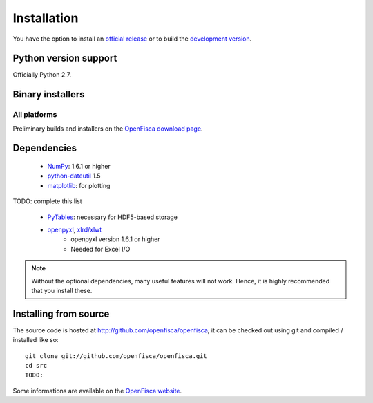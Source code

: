 .. _install:

************
Installation
************

You have the option to install an `official release
<https://github.com/openfisca/openfisca/downloads>`__
or to build the `development version
<http://github.com/pydata/pandas>`__.


Python version support
~~~~~~~~~~~~~~~~~~~~~~

Officially Python 2.7.


Binary installers
~~~~~~~~~~~~~~~~~

.. _all-platforms:

All platforms
_____________


Preliminary builds and installers on the `OpenFisca download page <https://github.com/openfisca/openfisca/downloads>`__.


Dependencies
~~~~~~~~~~~~

  * `NumPy <http://www.numpy.org>`__: 1.6.1 or higher
  * `python-dateutil <http://labix.org/python-dateutil>`__ 1.5

  * `matplotlib <http://matplotlib.sourceforge.net/>`__: for plotting



TODO: complete this list

.. _install.recommended_dependencies:

  * `PyTables <http://www.pytables.org>`__: necessary for HDF5-based storage
  * `openpyxl <http://packages.python.org/openpyxl/>`__, `xlrd/xlwt <http://www.python-excel.org/>`__
     * openpyxl version 1.6.1 or higher
     * Needed for Excel I/O


.. note::

   Without the optional dependencies, many useful features will not
   work. Hence, it is highly recommended that you install these.

Installing from source
~~~~~~~~~~~~~~~~~~~~~~


The source code is hosted at http://github.com/openfisca/openfisca, it can be checked
out using git and compiled / installed like so:

::

  git clone git://github.com/openfisca/openfisca.git
  cd src
  TODO:


Some informations are available on the `OpenFisca website <http://www.openfisca.fr>`_.


